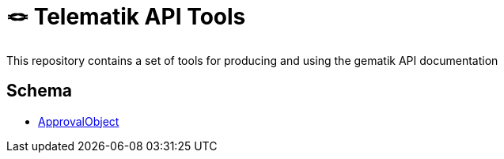 = 🪢 Telematik API Tools

This repository contains a set of tools for producing and using the gematik API documentation

== Schema
* link:schema/ApprovalObject.schema.jaon[ApprovalObject]